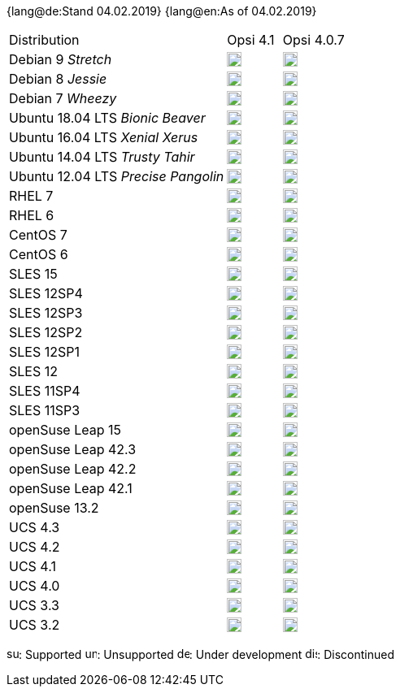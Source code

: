 ﻿////
; Copyright (c) uib gmbh (www.uib.de)
; This documentation is owned by uib
; and published under the german creative commons by-sa license
; see:
; https://creativecommons.org/licenses/by-sa/3.0/de/
; https://creativecommons.org/licenses/by-sa/3.0/de/legalcode
; english:
; https://creativecommons.org/licenses/by-sa/3.0/
; https://creativecommons.org/licenses/by-sa/3.0/legalcode
;
////

:date: 04.02.2019

{lang@de:Stand {date}}
{lang@en:As of {date}}

[cols="12,^3,5"]
|==========================
|Distribution | Opsi 4.1 |  Opsi 4.0.7
|Debian 9 _Stretch_  | image:supported.png[width=18] |image:supported.png[width=18]
|Debian 8 _Jessie_   | image:supported.png[width=18] |  image:supported.png[width=18]
|Debian 7 _Wheezy_   | image:unsupported.png[width=18] |  image:discontinued.png[width=18]
|Ubuntu 18.04 LTS _Bionic Beaver_      | image:supported.png[width=18] |  image:unsupported.png[width=18]
|Ubuntu 16.04 LTS _Xenial Xerus_      | image:supported.png[width=18] |  image:supported.png[width=18]
|Ubuntu 14.04 LTS _Trusty Tahir_      | image:unsupported.png[width=18] |  image:supported.png[width=18]
|Ubuntu 12.04 LTS _Precise Pangolin_  | image:unsupported.png[width=18] |  image:discontinued.png[width=18]
|RHEL 7             | image:supported.png[width=18] |  image:supported.png[width=18]
|RHEL 6             | image:unsupported.png[width=18] |  image:supported.png[width=18]
|CentOS 7           | image:supported.png[width=18] |  image:supported.png[width=18]
|CentOS 6           | image:unsupported.png[width=18] |  image:supported.png[width=18]
|SLES 15            | image:develop.png[width=18] |  image:unsupported.png[width=18]
|SLES 12SP4         | image:supported.png[width=18] |  image:supported.png[width=18]
|SLES 12SP3         | image:supported.png[width=18] |  image:supported.png[width=18]
|SLES 12SP2         | image:supported.png[width=18] |  image:supported.png[width=18]
|SLES 12SP1         | image:supported.png[width=18] |  image:supported.png[width=18]
|SLES 12            | image:supported.png[width=18] |  image:supported.png[width=18]
|SLES 11SP4         | image:unsupported.png[width=18] |  image:supported.png[width=18]
|SLES 11SP3         | image:unsupported.png[width=18] |  image:discontinued.png[width=18]
|openSuse Leap 15   | image:develop.png[width=18] |  image:unsupported.png[width=18]
|openSuse Leap 42.3  | image:supported.png[width=18] |  image:supported.png[width=18]
|openSuse Leap 42.2  | image:unsupported.png[width=18] |  image:discontinued.png[width=18]
|openSuse Leap 42.1  | image:unsupported.png[width=18] |  image:discontinued.png[width=18]
|openSuse 13.2      | image:unsupported.png[width=18] |  image:discontinued.png[width=18]
|UCS 4.3            | image:supported.png[width=18] |  image:unsupported.png[width=18]
|UCS 4.2            | image:supported.png[width=18] |  image:supported.png[width=18]
|UCS 4.1            | image:unsupported.png[width=18] |  image:discontinued.png[width=18]
|UCS 4.0            | image:unsupported.png[width=18] |  image:discontinued.png[width=18]
|UCS 3.3            | image:unsupported.png[width=18] |  image:unsupported.png[width=18]
|UCS 3.2            | image:unsupported.png[width=18] |  image:discontinued.png[width=18]
|==========================

image:supported.png[width=15]: Supported
image:unsupported.png[width=15]: Unsupported
image:develop.png[width=15]: Under development
image:discontinued.png[width=15]: Discontinued
